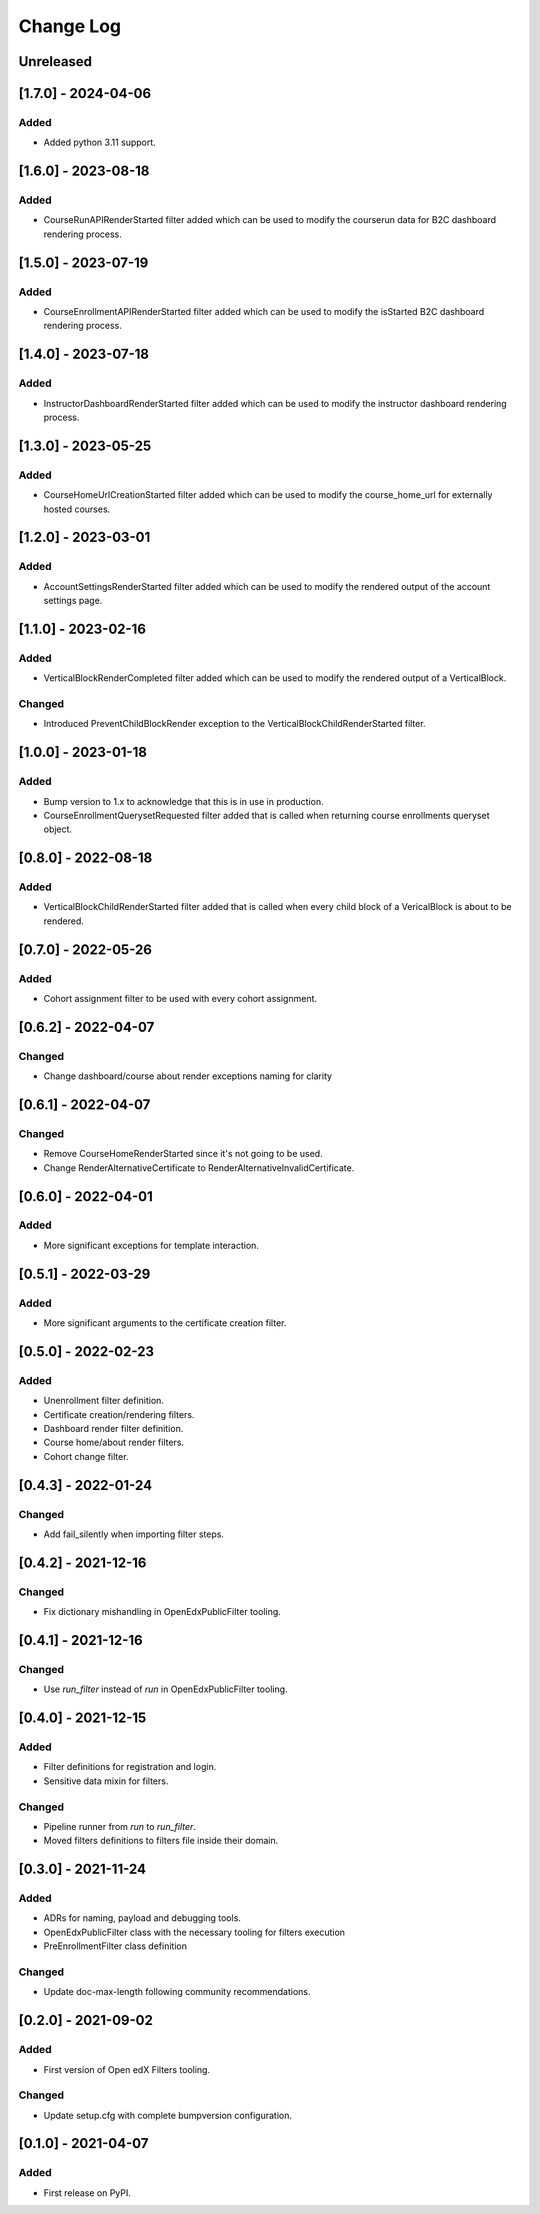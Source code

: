 Change Log
==========

..
   All enhancements and patches to openedx_filters will be documented
   in this file.  It adheres to the structure of https://keepachangelog.com/ ,
   but in reStructuredText instead of Markdown (for ease of incorporation into
   Sphinx documentation and the PyPI description).

   This project adheres to Semantic Versioning (https://semver.org/).

.. There should always be an "Unreleased" section for changes pending release.

Unreleased
----------

[1.7.0] - 2024-04-06
--------------------

Added
~~~~~

* Added python 3.11 support.

[1.6.0] - 2023-08-18
--------------------

Added
~~~~~

* CourseRunAPIRenderStarted filter added which can be used to modify the courserun data for B2C dashboard rendering process.


[1.5.0] - 2023-07-19
--------------------

Added
~~~~~

* CourseEnrollmentAPIRenderStarted filter added which can be used to modify the isStarted B2C dashboard rendering process.


[1.4.0] - 2023-07-18
--------------------

Added
~~~~~

* InstructorDashboardRenderStarted filter added which can be used to modify the instructor dashboard rendering process.


[1.3.0] - 2023-05-25
--------------------

Added
~~~~~

* CourseHomeUrlCreationStarted filter added which can be used to modify the course_home_url for externally hosted courses.

[1.2.0] - 2023-03-01
--------------------

Added
~~~~~

* AccountSettingsRenderStarted filter added which can be used to modify the rendered output of the account settings page.

[1.1.0] - 2023-02-16
--------------------

Added
~~~~~

* VerticalBlockRenderCompleted filter added which can be used to modify the rendered output of a VerticalBlock.

Changed
~~~~~~~

* Introduced PreventChildBlockRender exception to the VerticalBlockChildRenderStarted filter.

[1.0.0] - 2023-01-18
--------------------

Added
~~~~~

* Bump version to 1.x to acknowledge that this is in use in production.
* CourseEnrollmentQuerysetRequested filter added that is called when returning course enrollments queryset object.


[0.8.0] - 2022-08-18
--------------------

Added
~~~~~

* VerticalBlockChildRenderStarted filter added that is called when every child block of a VericalBlock is about to be rendered.

[0.7.0] - 2022-05-26
--------------------

Added
~~~~~

* Cohort assignment filter to be used with every cohort assignment.

[0.6.2] - 2022-04-07
--------------------

Changed
~~~~~~~

* Change dashboard/course about render exceptions naming for clarity

[0.6.1] - 2022-04-07
--------------------

Changed
~~~~~~~

* Remove CourseHomeRenderStarted since it's not going to be used.
* Change RenderAlternativeCertificate to RenderAlternativeInvalidCertificate.

[0.6.0] - 2022-04-01
--------------------

Added
~~~~~

* More significant exceptions for template interaction.

[0.5.1] - 2022-03-29
--------------------

Added
~~~~~

* More significant arguments to the certificate creation filter.

[0.5.0] - 2022-02-23
--------------------

Added
~~~~~

* Unenrollment filter definition.
* Certificate creation/rendering filters.
* Dashboard render filter definition.
* Course home/about render filters.
* Cohort change filter.

[0.4.3] - 2022-01-24
--------------------

Changed
~~~~~~~

* Add fail_silently when importing filter steps.

[0.4.2] - 2021-12-16
--------------------

Changed
~~~~~~~

* Fix dictionary mishandling in OpenEdxPublicFilter tooling.

[0.4.1] - 2021-12-16
--------------------

Changed
~~~~~~~

* Use `run_filter` instead of `run` in OpenEdxPublicFilter tooling.

[0.4.0] - 2021-12-15
--------------------

Added
~~~~~

* Filter definitions for registration and login.
* Sensitive data mixin for filters.

Changed
~~~~~~~

* Pipeline runner from `run` to `run_filter`.
* Moved filters definitions to filters file inside their domain.

[0.3.0] - 2021-11-24
--------------------

Added
~~~~~

* ADRs for naming, payload and debugging tools.
* OpenEdxPublicFilter class with the necessary tooling for filters execution
* PreEnrollmentFilter class definition

Changed
~~~~~~~

* Update doc-max-length following community recommendations.

[0.2.0] - 2021-09-02
--------------------

Added
~~~~~

* First version of Open edX Filters tooling.

Changed
~~~~~~~

* Update setup.cfg with complete bumpversion configuration.


[0.1.0] - 2021-04-07
--------------------

Added
~~~~~

* First release on PyPI.
